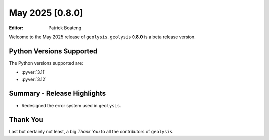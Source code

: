 ****************
May 2025 [0.8.0]
****************

:Editor: Patrick Boateng

Welcome to the May 2025 release of ``geolysis``. ``geolysis`` **0.8.0**
is a beta release version.

Python Versions Supported
=========================

The Python versions supported are:

- :pyver:`3.11`
- :pyver:`3.12`

Summary - Release Highlights
============================

- Redesigned the error system used in ``geolysis``.

Thank You
=========

Last but certainly not least, a big *Thank You* to all the contributors of
``geolysis``.
